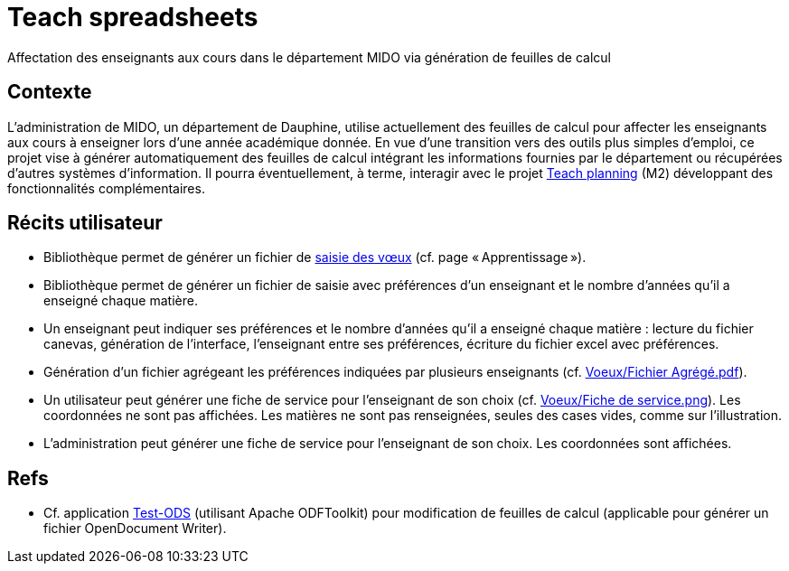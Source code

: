 = Teach spreadsheets
Affectation des enseignants aux cours dans le département MIDO via génération de feuilles de calcul

== Contexte
L’administration de MIDO, un département de Dauphine, utilise actuellement des feuilles de calcul pour affecter les enseignants aux cours à enseigner lors d’une année académique donnée. En vue d’une transition vers des outils plus simples d’emploi, ce projet vise à générer automatiquement des feuilles de calcul intégrant les informations fournies par le département ou récupérées d’autres systèmes d’information. Il pourra éventuellement, à terme, interagir avec le projet https://github.com/oliviercailloux/projets/blob/147731c7366af2cf63ea895a6cce8e58ea137d88/teach_planning.adoc[Teach planning] (M2) développant des fonctionnalités complémentaires.

== Récits utilisateur
* Bibliothèque permet de générer un fichier de https://github.com/oliviercailloux/projets/blob/605b03c6bc4c5d2132238a2002d9aa7a0f6c6baf/Voeux/AA%20-%20Saisie%20des%20voeux%202016-2017.xls[saisie des vœux] (cf. page « Apprentissage »).
* Bibliothèque permet de générer un fichier de saisie avec préférences d’un enseignant et le nombre d’années qu’il a enseigné chaque matière.
* Un enseignant peut indiquer ses préférences et le nombre d’années qu’il a enseigné chaque matière : lecture du fichier canevas, génération de l’interface, l’enseignant entre ses préférences, écriture du fichier excel avec préférences.
* Génération d’un fichier agrégeant les préférences indiquées par plusieurs enseignants (cf. https://github.com/oliviercailloux/projets/blob/605b03c6bc4c5d2132238a2002d9aa7a0f6c6baf/Voeux/Fichier%20Agrégé.pdf[Voeux/Fichier Agrégé.pdf]).
* Un utilisateur peut générer une fiche de service pour l’enseignant de son choix (cf. https://github.com/oliviercailloux/projets/blob/605b03c6bc4c5d2132238a2002d9aa7a0f6c6baf/Voeux/Fiche%20de%20service.png[Voeux/Fiche de service.png]). Les coordonnées ne sont pas affichées. Les matières ne sont pas renseignées, seules des cases vides, comme sur l’illustration.
* L’administration peut générer une fiche de service pour l’enseignant de son choix. Les coordonnées sont affichées.

== Refs
* Cf. application link:Test-ODS[] (utilisant Apache ODFToolkit) pour modification de feuilles de calcul (applicable pour générer un fichier OpenDocument Writer).

